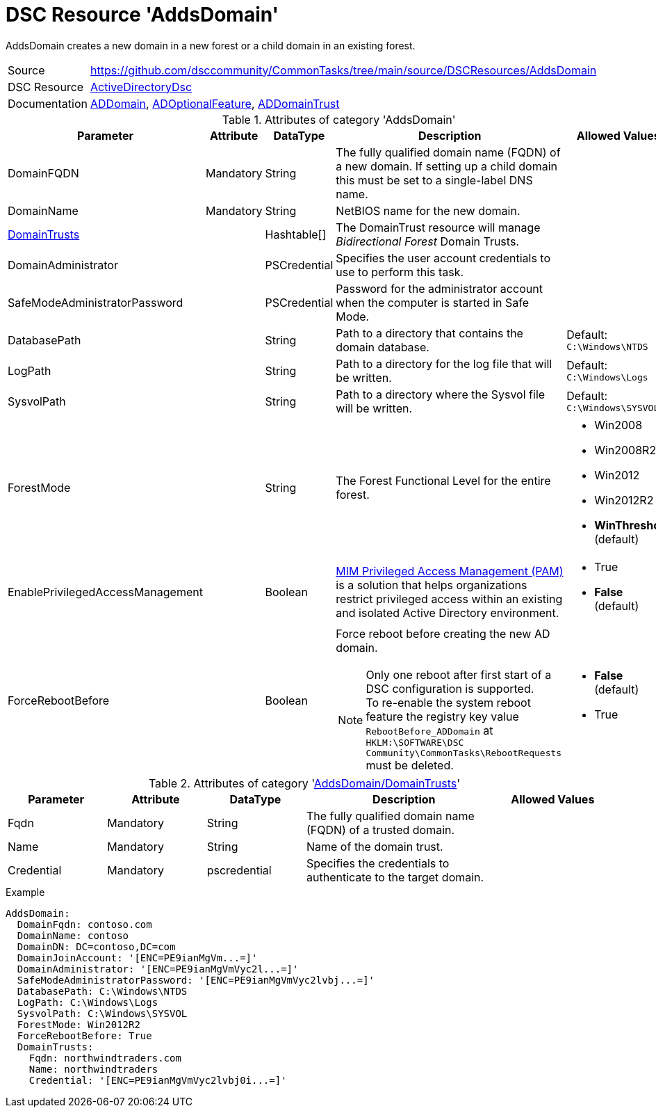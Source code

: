 // CommonTasks YAML Reference: AddsDomain
// ========================================

:YmlCategory: AddsDomain


[[dscyml_addsdomain, {YmlCategory}]]
= DSC Resource 'AddsDomain'
// didn't work in production: = DSC Resource '{YmlCategory}'

:abstract:   {YmlCategory} creates a new domain in a new forest or a child domain in an existing forest.

[[dscyml_addsdomain_abstract, {abstract}]]
{abstract}


[cols="1,3a" options="autowidth" caption=]
|===
| Source         | https://github.com/dsccommunity/CommonTasks/tree/main/source/DSCResources/AddsDomain
| DSC Resource   | https://github.com/dsccommunity/ActiveDirectoryDsc[ActiveDirectoryDsc]
| Documentation  | https://github.com/dsccommunity/ActiveDirectoryDsc/wiki/ADDomain[ADDomain],
                   https://github.com/dsccommunity/ActiveDirectoryDsc/wiki/ADOptionalFeature[ADOptionalFeature],
                   https://github.com/dsccommunity/ActiveDirectoryDsc/wiki/ADDomainTrust[ADDomainTrust]
|===


.Attributes of category '{YmlCategory}'
[cols="1,1,1,2a,1a" options="header"]
|===
| Parameter
| Attribute
| DataType
| Description
| Allowed Values

| DomainFQDN
| Mandatory
| String
| The fully qualified domain name (FQDN) of a new domain.
  If setting up a child domain this must be set to a single-label DNS name.
|

| [[dscyml_addsdomain_domainname, AddsDomain/DomainName]]DomainName
| Mandatory
| String
| NetBIOS name for the new domain.
|

| [[dscyml_addsdomain_domaintrusts, {YmlCategory}/DomainTrusts]]<<dscyml_addsdomain_domaintrusts_details, DomainTrusts>>
|
| Hashtable[]
| The DomainTrust resource will manage _Bidirectional Forest_ Domain Trusts.
|

| DomainAdministrator
|
| PSCredential
| Specifies the user account credentials to use to perform this task.
|

| SafeModeAdministratorPassword
|
| PSCredential
| Password for the administrator account when the computer is started in Safe Mode.
|

| DatabasePath
|
| String
| Path to a directory that contains the domain database.
| Default: `C:\Windows\NTDS`

| LogPath
|
| String
| Path to a directory for the log file that will be written.
| Default: `C:\Windows\Logs`

| SysvolPath
|
| String
| Path to a directory where the Sysvol file will be written.
| Default: `C:\Windows\SYSVOL`

| ForestMode
|
| String
| The Forest Functional Level for the entire forest.
| - Win2008
  - Win2008R2
  - Win2012
  - Win2012R2
  - *WinThreshold* (default)

| EnablePrivilegedAccessManagement
|
| Boolean
| https://docs.microsoft.com/de-de/microsoft-identity-manager/pam/privileged-identity-management-for-active-directory-domain-services[MIM Privileged Access Management (PAM)] is a solution that helps organizations restrict privileged access within an existing and isolated Active Directory environment.
| - True
  - *False* (default)

| ForceRebootBefore
|
| Boolean
| Force reboot before creating the new AD domain. +
[NOTE]
====
Only one reboot after first start of a DSC configuration is supported. +
To re-enable the system reboot feature the registry key value `RebootBefore_ADDomain` at `HKLM:\SOFTWARE\DSC Community\CommonTasks\RebootRequests` must be deleted.
====
| - *False* (default)
  - True

|===


[[dscyml_addsdomain_domaintrusts_details]]
.Attributes of category '<<dscyml_addsdomain_domaintrusts>>'
[cols="1,1,1,2a,1a" options="header"]
|===
| Parameter
| Attribute
| DataType
| Description
| Allowed Values

| Fqdn
| Mandatory
| String
| The fully qualified domain name (FQDN) of a trusted domain.
|

| Name
| Mandatory
| String
| Name of the domain trust.
|

| Credential
| Mandatory
| pscredential
| Specifies the credentials to authenticate to the target domain.
|

|===


.Example
[source, yaml]
----
AddsDomain:
  DomainFqdn: contoso.com
  DomainName: contoso
  DomainDN: DC=contoso,DC=com
  DomainJoinAccount: '[ENC=PE9ianMgVm...=]'
  DomainAdministrator: '[ENC=PE9ianMgVmVyc2l...=]'
  SafeModeAdministratorPassword: '[ENC=PE9ianMgVmVyc2lvbj...=]'
  DatabasePath: C:\Windows\NTDS
  LogPath: C:\Windows\Logs
  SysvolPath: C:\Windows\SYSVOL
  ForestMode: Win2012R2
  ForceRebootBefore: True
  DomainTrusts:
    Fqdn: northwindtraders.com
    Name: northwindtraders
    Credential: '[ENC=PE9ianMgVmVyc2lvbj0i...=]'
----
